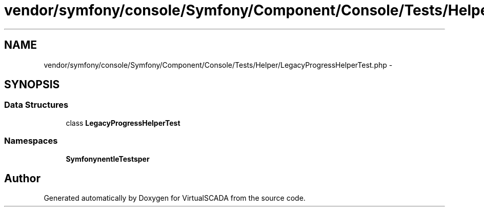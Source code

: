 .TH "vendor/symfony/console/Symfony/Component/Console/Tests/Helper/LegacyProgressHelperTest.php" 3 "Tue Apr 14 2015" "Version 1.0" "VirtualSCADA" \" -*- nroff -*-
.ad l
.nh
.SH NAME
vendor/symfony/console/Symfony/Component/Console/Tests/Helper/LegacyProgressHelperTest.php \- 
.SH SYNOPSIS
.br
.PP
.SS "Data Structures"

.in +1c
.ti -1c
.RI "class \fBLegacyProgressHelperTest\fP"
.br
.in -1c
.SS "Namespaces"

.in +1c
.ti -1c
.RI " \fBSymfony\\Component\\Console\\Tests\\Helper\fP"
.br
.in -1c
.SH "Author"
.PP 
Generated automatically by Doxygen for VirtualSCADA from the source code\&.
